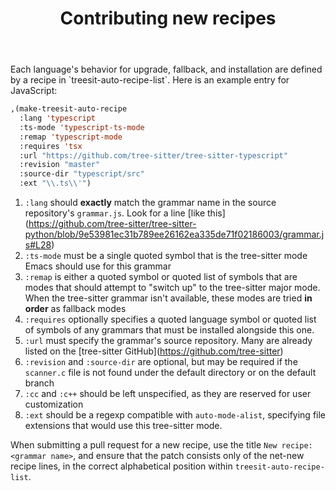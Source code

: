 #+TITLE: Contributing new recipes

Each language's behavior for upgrade, fallback, and installation are defined by
a recipe in `treesit-auto-recipe-list`.  Here is an example entry for
JavaScript:


#+begin_src emacs-lisp
  ,(make-treesit-auto-recipe
    :lang 'typescript
    :ts-mode 'typescript-ts-mode
    :remap 'typescript-mode
    :requires 'tsx
    :url "https://github.com/tree-sitter/tree-sitter-typescript"
    :revision "master"
    :source-dir "typescript/src"
    :ext "\\.ts\\'")
#+end_src


1. =:lang= should *exactly* match the grammar name in the source repository's
   =grammar.js=.  Look for a line [like
   this](https://github.com/tree-sitter/tree-sitter-python/blob/9e53981ec31b789ee26162ea335de71f02186003/grammar.js#L28)
2. =:ts-mode= must be a single quoted symbol that is the tree-sitter mode Emacs
   should use for this grammar
3. =:remap= is either a quoted symbol or quoted list of symbols that are modes
   that should attempt to "switch up" to the tree-sitter major mode.  When the
   tree-sitter grammar isn't available, these modes are tried *in order* as
   fallback modes
4. =:requires= optionally specifies a quoted language symbol or quoted list of
   symbols of any grammars that must be installed alongside this one.
4. =:url= must specify the grammar's source repository.  Many are already listed
   on the [tree-sitter GitHub](https://github.com/tree-sitter)
5. =:revision= and =:source-dir= are optional, but may be required if the
   =scanner.c= file is not found under the default directory or on the default
   branch
6. =:cc= and =:c++= should be left unspecified, as they are reserved for user
   customization
7. =:ext= should be a regexp compatible with =auto-mode-alist=, specifying file
   extensions that would use this tree-sitter mode.

When submitting a pull request for a new recipe, use the title =New recipe:
<grammar name>=, and ensure that the patch consists only of the net-new recipe
lines, in the correct alphabetical position within =treesit-auto-recipe-list=.
